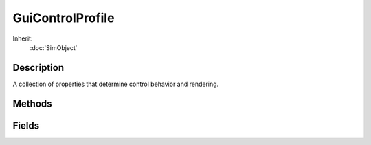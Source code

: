 GuiControlProfile
=================

Inherit:
	:doc:`SimObject`

Description
-----------

A collection of properties that determine control behavior and rendering.


Methods
-------


.. cpp:function:: int GuiControlProfile::getStringWidth()


Fields
------


.. cpp:member:: bool  GuiControlProfile::autoSizeHeight

	Automatically adjust height of control to fit contents.

.. cpp:member:: bool  GuiControlProfile::autoSizeWidth

	Automatically adjust width of control to fit contents.

.. cpp:member:: ColorI  GuiControlProfile::bevelColorHL


.. cpp:member:: ColorI  GuiControlProfile::bevelColorLL


.. cpp:member:: filename  GuiControlProfile::bitmap

	Texture to use for rendering control.

.. cpp:member:: int  GuiControlProfile::border

	Border type (0=no border).

.. cpp:member:: ColorI  GuiControlProfile::borderColor

	Color to draw border with.

.. cpp:member:: ColorI  GuiControlProfile::borderColorHL


.. cpp:member:: ColorI  GuiControlProfile::borderColorNA


.. cpp:member:: int  GuiControlProfile::borderThickness

	Thickness of border in pixels.

.. cpp:member:: bool  GuiControlProfile::canKeyFocus

	Whether the control can have the keyboard focus.

.. cpp:member:: string  GuiControlProfile::category

	Category under which the profile will appear in the editor.

.. cpp:member:: ColorI  GuiControlProfile::cursorColor

	Color to use for the text cursor.

.. cpp:member:: ColorI  GuiControlProfile::fillColor


.. cpp:member:: ColorI  GuiControlProfile::fillColorHL


.. cpp:member:: ColorI  GuiControlProfile::fillColorNA


.. cpp:member:: ColorI  GuiControlProfile::fillColorSEL


.. cpp:member:: GuiFontCharset GuiControlProfile::fontCharset


.. cpp:member:: ColorI  GuiControlProfile::fontColor

	Font color for normal text (same as fontColors[0]).

.. cpp:member:: ColorI  GuiControlProfile::fontColorHL

	Font color for highlighted text (same as fontColors[1]).

.. cpp:member:: ColorI  GuiControlProfile::fontColorLink

	Font color for links in text (same as fontColors[4]).

.. cpp:member:: ColorI  GuiControlProfile::fontColorLinkHL

	Font color for highlighted links in text (same as fontColors[5]).

.. cpp:member:: ColorI  GuiControlProfile::fontColorNA

	Font color when control is not active/disabled (same as fontColors[2]).

.. cpp:member:: ColorI  GuiControlProfile::fontColors [10]

	Font colors to use for different text types/states.

.. cpp:member:: ColorI  GuiControlProfile::fontColorSEL

	Font color for selected text (same as fontColors[3]).

.. cpp:member:: int  GuiControlProfile::fontSize

	Font size in points.

.. cpp:member:: string  GuiControlProfile::fontType

	Name of font family and typeface (e.g. "Arial Bold").

.. cpp:member:: bool  GuiControlProfile::hasBitmapArray

	If true, 'bitmap' is an array of images.

.. cpp:member:: GuiAlignmentType GuiControlProfile::justify

	Horizontal alignment for text.

.. cpp:member:: bool  GuiControlProfile::modal


.. cpp:member:: bool  GuiControlProfile::mouseOverSelected


.. cpp:member:: bool  GuiControlProfile::numbersOnly

	Whether control should only accept numerical data ( GuiTextEditCtrl ).

.. cpp:member:: bool  GuiControlProfile::opaque


.. cpp:member:: string  GuiControlProfile::profileForChildren


.. cpp:member:: bool  GuiControlProfile::returnTab

	Whether to add automatic tab event when return is pressed so focus moves on to next control ( GuiTextEditCtrl ).

.. cpp:member:: SFXTrack GuiControlProfile::soundButtonDown

	Sound to play when mouse has been pressed on control.

.. cpp:member:: SFXTrack GuiControlProfile::soundButtonOver

	Sound to play when mouse is hovering over control.

.. cpp:member:: bool  GuiControlProfile::tab


.. cpp:member:: Point2I  GuiControlProfile::textOffset

